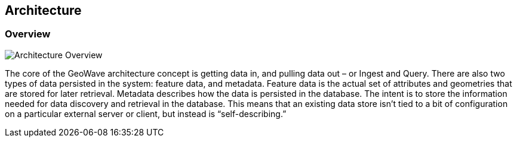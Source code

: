 [[architecture-overview]]
<<<
== Architecture

=== Overview

image::overview1.png[scaledwidth="100%",alt="Architecture Overview"]

The core of the GeoWave architecture concept is getting data in, and pulling data out – or Ingest and Query. There
are also two types of data persisted in the system: feature data, and metadata. Feature data is the actual set of
attributes and geometries that are stored for later retrieval. Metadata describes how the data is persisted in the
database. The intent is to store the information needed for data discovery and retrieval in the database. This means that an
existing data store isn’t tied to a bit of configuration on a particular external server or client, but instead is
“self-describing.”
